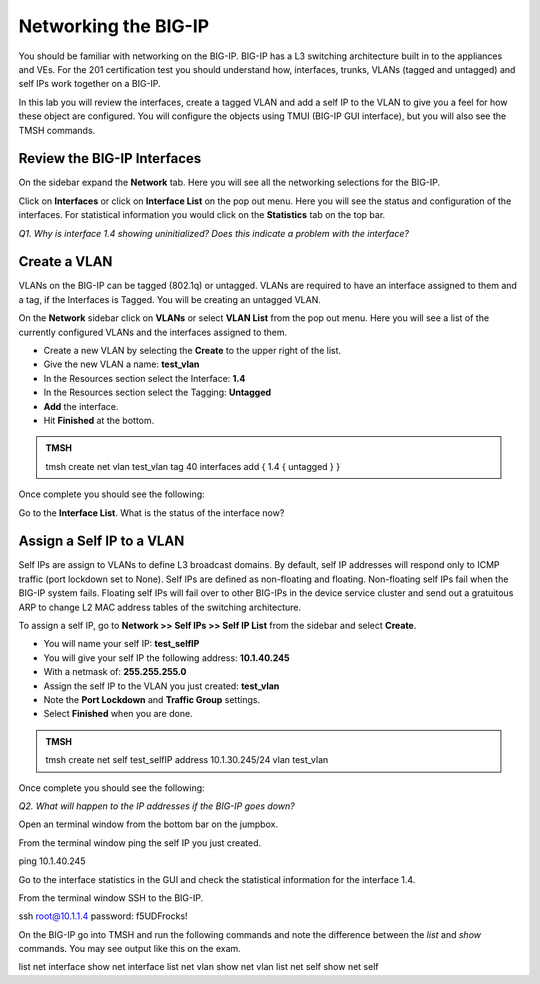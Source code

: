 Networking the BIG-IP
=====================

You should be familiar with networking on the BIG-IP.  BIG-IP has a L3 switching architecture built in to the appliances and VEs.  For the 201 certification test you should understand how, interfaces, trunks, VLANs (tagged and untagged) and self IPs work together on a BIG-IP.

In this lab you will review the interfaces, create a tagged VLAN and add a self IP to the VLAN to give you a feel for how these object are configured.  You will configure the objects using TMUI (BIG-IP GUI interface), but you will also see the TMSH commands.  

Review the BIG-IP Interfaces 
----------------------------

On the sidebar expand the **Network** tab.  Here you will see all the networking selections for the BIG-IP.

Click on **Interfaces** or click on **Interface List** on the pop out menu.  Here you will see the status and configuration of the interfaces.  For statistical information you would click on the **Statistics** tab on the top bar.  

*Q1. Why is interface 1.4 showing uninitialized?   Does this indicate a problem with the interface?*

Create a VLAN
-------------

VLANs on the BIG-IP can be tagged (802.1q) or untagged.  VLANs are required to have an interface assigned to them and a tag, if the Interfaces is Tagged.  You will be creating an untagged VLAN.

On the **Network** sidebar click on **VLANs** or select **VLAN List** from the pop out menu.  Here you will see a list of the currently configured VLANs and the interfaces assigned to them.

- Create a new VLAN by selecting the **Create** to the upper right of the list.
- Give the new VLAN a name:   **test_vlan**
- In the Resources section select the Interface: **1.4**
- In the Resources section select the Tagging: **Untagged**
- **Add** the interface.
- Hit **Finished** at the bottom.

.. admonition:: TMSH

   tmsh create net vlan test_vlan tag 40 interfaces add { 1.4 { untagged } }

Once complete you should see the following:

.. image:: /_static/201L/vlan-list.png

Go to the **Interface List**.  What is the status of the interface now?

Assign a Self IP to a VLAN
--------------------------

Self IPs are assign to VLANs to define L3 broadcast domains.  By default, self IP addresses will respond only to ICMP traffic (port lockdown set to None).  Self IPs are defined as non-floating and floating.  Non-floating self IPs fail when the BIG-IP system fails. Floating self IPs will fail over to other BIG-IPs in the device service cluster and send out a gratuitous ARP to change L2 MAC address tables of the switching architecture.

To assign a self IP, go to **Network >> Self IPs >> Self IP List** from the sidebar and select **Create**.

- You will name your self IP:  **test_selfIP**
- You will give your self IP the following address: **10.1.40.245**
- With a netmask of: **255.255.255.0**
- Assign the self IP to the VLAN you just created:  **test_vlan**
- Note the **Port Lockdown** and **Traffic Group** settings.
- Select **Finished** when you are done.

.. admonition:: TMSH

   tmsh create net self test_selfIP address 10.1.30.245/24 vlan test_vlan

Once complete you should see the following:

.. image:: /_static/201L/selfip_list.png

*Q2. What will happen to the IP addresses if the BIG-IP goes down?*

Open an terminal window from the bottom bar on the jumpbox.

.. image:: /_static/201L/bottom-bar.png

From the terminal window ping the self IP you just created.

.. code:: bash
ping 10.1.40.245

Go to the interface statistics in the GUI and check the statistical information for the interface 1.4.

From the terminal window SSH to the BIG-IP.

.. code:: bash
ssh root@10.1.1.4
password: f5UDFrocks!

On the BIG-IP go into TMSH and run the following commands and note the difference between the *list* and *show* commands.  You may see output like this on the exam.

.. admonition:: TMSH
list net interface
show net interface
list net vlan
show net vlan
list net self
show net self

